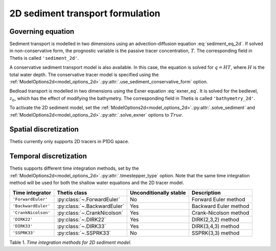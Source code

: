 2D sediment transport formulation
=================================

.. highlight:: python

Governing equation
------------------

Sediment transport is modelled in two dimensions using an
advection-diffusion equation
:eq:`sediment_eq_2d`.
If solved in non-conservative form, the prognostic variable
is the passive tracer concentration,
:math:`T`. The corresponding field in Thetis is called
``'sediment_2d'``.

A conservative sediment transport model is also available.
In this case, the equation is solved for :math:`q=HT`, where
:math:`H` is the total water depth.
The conservative tracer model is specified using the
:ref:`ModelOptions2d<model_options_2d>`.\ :py:attr:`.use_sediment_conservative_form`
option.

Bedload transport is modelled in two dimensions using the
Exner equation
:eq:`exner_eq`.
It is solved for the bedlevel,
:math:`z_b`, which has the effect of modifying the bathymetry.
The corresponding field in Thetis is called
``'bathymetry_2d'``.

To activate the 2D sediment model, set the
:ref:`ModelOptions2d<model_options_2d>`.\ :py:attr:`.solve_sediment`
and
:ref:`ModelOptions2d<model_options_2d>`.\ :py:attr:`.solve_exner`
options to
:math:`True`.

Spatial discretization
----------------------

Thetis currently only supports 2D tracers in P1DG space.

Temporal discretization
-----------------------

Thetis supports different time integration methods, set by the
:ref:`ModelOptions2d<model_options_2d>`.\ :py:attr:`.timestepper_type` option.
Note that the same time integration method will be used for both the shallow
water equations and the 2D tracer model.

=============================== ====================================== ====================== ============
Time integrator                 Thetis class                           Unconditionally stable Description
=============================== ====================================== ====================== ============
``'ForwardEuler'``              :py:class:`~.ForwardEuler`             No                     Forward Euler method
``'BackwardEuler'``             :py:class:`~.BackwardEuler`            Yes                    Backward Euler method
``'CrankNicolson'``             :py:class:`~.CrankNicolson`            Yes                    Crank-Nicolson method
``'DIRK22'``                    :py:class:`~.DIRK22`                   Yes                    DIRK(2,3,2) method
``'DIRK33'``                    :py:class:`~.DIRK33`                   Yes                    DIRK(3,4,3) method
``'SSPRK33'``                   :py:class:`~.SSPRK33`                  No                     SSPRK(3,3) method
=============================== ====================================== ====================== ============

Table 1. *Time integration methods for 2D sediment model.*
